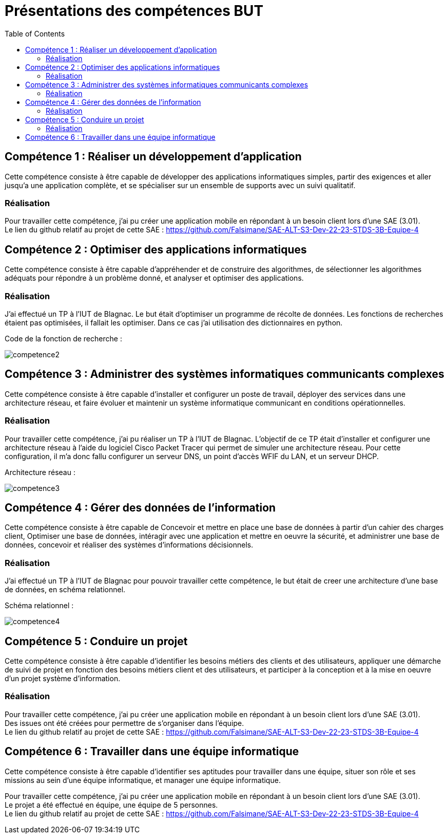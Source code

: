 = Présentations des compétences BUT
:toc:

== Compétence 1 : Réaliser un développement d'application
Cette compétence consiste à être capable de développer des applications informatiques simples, partir des exigences et aller jusqu'a une application complète, et se spécialiser sur un ensemble de supports avec un suivi qualitatif.

=== Réalisation
Pour travailler cette compétence, j'ai pu créer une application mobile en répondant à un besoin client lors d'une SAE (3.01). +
Le lien du github relatif au projet de cette SAE : https://github.com/Falsimane/SAE-ALT-S3-Dev-22-23-STDS-3B-Equipe-4

== Compétence 2 : Optimiser des applications informatiques
Cette compétence consiste à être capable d'appréhender et de construire des algorithmes, de sélectionner les algorithmes adéquats pour répondre à un problème donné, et analyser et optimiser des applications.

=== Réalisation
J'ai effectué un TP à l'IUT de Blagnac. Le but était d'optimiser un programme de récolte de données. Les fonctions de recherches étaient pas optimisées, il fallait les optimiser. Dans ce cas j'ai utilisation des dictionnaires en python.

Code de la fonction de recherche : +

image::images/competence2.png[]

== Compétence 3 : Administrer des systèmes informatiques communicants complexes
Cette compétence consiste à être capable d'installer et configurer un poste de travail, déployer des services dans une architecture réseau, et faire évoluer et maintenir un système informatique communicant en conditions opérationnelles.

=== Réalisation
Pour travailler cette compétence, j'ai pu réaliser un TP à l'IUT de Blagnac. L'objectif de ce TP était d'installer et configurer une architecture réseau à l'aide du logiciel Cisco Packet Tracer qui permet de simuler une architecture réseau. Pour cette configuration, il m'a donc fallu configurer un serveur DNS, un point d'accès WFIF du LAN, et un serveur DHCP.

Architecture réseau : +

image::images/competence3.png[]

== Compétence 4 : Gérer des données de l’information
Cette compétence consiste à être capable de Concevoir et mettre en place une base de données à partir d'un cahier des charges client, Optimiser une base de données, intéragir avec une application et mettre en oeuvre la sécurité, et administrer une base de données, concevoir et réaliser des systèmes d'informations décisionnels.


=== Réalisation
J'ai effectué un TP à l'IUT de Blagnac pour pouvoir travailler cette compétence, le but était de creer une architecture d'une base de données, en schéma relationnel.

Schéma relationnel : +

image::images/competence4.png[]

== Compétence 5 : Conduire un projet
Cette compétence consiste à être capable d'identifier les besoins métiers des clients et des utilisateurs, appliquer une démarche de suivi de projet en fonction des besoins métiers client et des utilisateurs, et participer à la conception et à la mise en oeuvre d'un projet système d'information.

=== Réalisation
Pour travailler cette compétence, j'ai pu créer une application mobile en répondant à un besoin client lors d'une SAE (3.01). +
Des issues ont été créées pour permettre de s'organiser dans l'équipe. +
Le lien du github relatif au projet de cette SAE : https://github.com/Falsimane/SAE-ALT-S3-Dev-22-23-STDS-3B-Equipe-4

== Compétence 6 : Travailler dans une équipe informatique
Cette compétence consiste à être capable d'identifier ses aptitudes pour travailler dans une équipe, situer son rôle et ses missions au sein d'une équipe informatique, et manager une équipe informatique.

Pour travailler cette compétence, j'ai pu créer une application mobile en répondant à un besoin client lors d'une SAE (3.01). +
Le projet a été effectué en équipe, une équipe de 5 personnes. +
Le lien du github relatif au projet de cette SAE : https://github.com/Falsimane/SAE-ALT-S3-Dev-22-23-STDS-3B-Equipe-4
